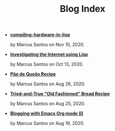 #+TITLE: Blog Index

- *[[file:compiling-hardware-in-lisp.org][compiling-hardware-in-lisp]]*
  #+html: <p class='pubdate'>by Marcus Santos on Nov 10, 2020.</p>
- *[[file:post-04.org][Investigating the Internet using Lisp]]*
  #+html: <p class='pubdate'>by Marcus Santos on Oct 13, 2020.</p>
- *[[file:post-03.org][Pão de Queijo Recipe]]*
  #+html: <p class='pubdate'>by Marcus Santos on Aug 26, 2020.</p>
- *[[file:post-02.org][Tried-and-True "Old Fashioned" Bread Recipe]]*
  #+html: <p class='pubdate'>by Marcus Santos on Aug 25, 2020.</p>
- *[[file:post-01.org][Blogging with Emacs Org mode (I)]]*
  #+html: <p class='pubdate'>by Marcus Santos on Aug 19, 2020.</p>
